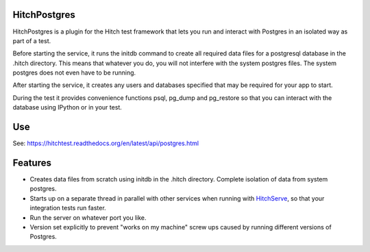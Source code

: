 HitchPostgres
=============

HitchPostgres is a plugin for the Hitch test framework that lets you run and
interact with Postgres in an isolated way as part of a test.

Before starting the service, it runs the initdb command to create all required
data files for a postgresql database in the .hitch directory. This means that
whatever you do, you will not interfere with the system postgres files. The
system postgres does not even have to be running.

After starting the service, it creates any users and databases specified that
may be required for your app to start.

During the test it provides convenience functions psql, pg_dump and pg_restore
so that you can interact with the database using IPython or in your test.

Use
===

See: https://hitchtest.readthedocs.org/en/latest/api/postgres.html


Features
========

* Creates data files from scratch using initdb in the .hitch directory. Complete isolation of data from system postgres.
* Starts up on a separate thread in parallel with other services when running with HitchServe_, so that your integration tests run faster.
* Run the server on whatever port you like.
* Version set explicitly to prevent "works on my machine" screw ups caused by running different versions of Postgres.


.. _HitchServe: https://github.com/hitchtest/hitchserve
.. _DjangoRemindMe: https://github.com/hitchtest/django-remindme
